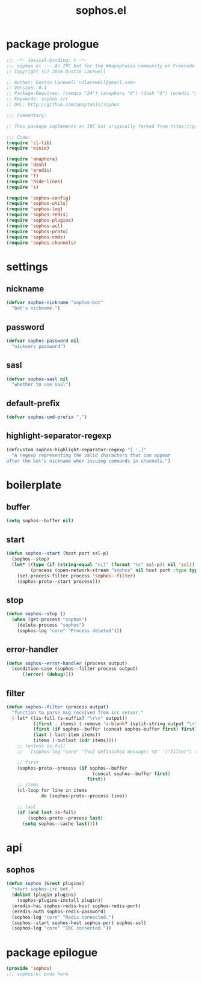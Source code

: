 #+title: sophos.el

* package prologue
#+begin_src emacs-lisp
  ;;; -*- lexical-binding: t -*-
  ;;; sophos.el --- An IRC bot for the ##apoptosis community on Freenode
  ;; Copyright (C) 2018 Dustin Lacewell

  ;; Author: Dustin Lacewell <dlacewell@gmail.com>
  ;; Version: 0.1
  ;; Package-Requires: ((emacs "24") (anaphora "0") (dash "0") (eredis "0") (hide-lines "0") (s "0") (f "0"))
  ;; Keywords: sophos irc
  ;; URL: http://github.com/apoptosis/sophos

  ;;; Commentary:

  ;; This package implements an IRC bot originally forked from https://github.com/bokuno/momoko.el

  ;;; Code:
  (require 'cl-lib)
  (require 'eieio)

  (require 'anaphora)
  (require 'dash)
  (require 'eredis)
  (require 'f)
  (require 'hide-lines)
  (require 's)

  (require 'sophos-config)
  (require 'sophos-utils)
  (require 'sophos-log)
  (require 'sophos-redis)
  (require 'sophos-plugins)
  (require 'sophos-acl)
  (require 'sophos-proto)
  (require 'sophos-cmds)
  (require 'sophos-channels)

#+end_src

* settings
** nickname
#+begin_src emacs-lisp
  (defvar sophos-nickname "sophos-bot"
    "bot's nickname.")
#+end_src

** password
#+begin_src emacs-lisp
  (defvar sophos-password nil
    "nickserv password")
#+end_src

** sasl
#+begin_src emacs-lisp
  (defvar sophos-sasl nil
    "whether to use sasl")
#+end_src

** default-prefix
#+begin_src emacs-lisp
  (defvar sophos-cmd-prefix ",")
#+end_src

** highlight-separator-regexp
#+begin_src emacs-lisp
  (defcustom sophos-highlight-separator-regexp "[ :,]"
    "A regexp representing the valid characters that can appear
  after the bot's nickname when issuing commands in channels.")
#+end_src

* boilerplate
** buffer
#+begin_src emacs-lisp
  (setq sophos--buffer nil)
#+end_src

** start
#+begin_src emacs-lisp
  (defun sophos--start (host port ssl-p)
    (sophos--stop)
    (let* ((type (if (string-equal "nil" (format "%s" ssl-p)) nil 'ssl))
           (process (open-network-stream "sophos" nil host port :type type)))
      (set-process-filter process 'sophos--filter)
      (sophos-proto--start process)))
#+end_src

** stop
#+begin_src emacs-lisp
  (defun sophos--stop ()
    (when (get-process "sophos")
      (delete-process "sophos")
      (sophos-log "core" "Process deleted")))
#+end_src

** error-handler
#+begin_src emacs-lisp
  (defun sophos--error-handler (process output)
    (condition-case (sophos--filter process output)
        ((error) (debug))))
#+end_src

** filter
#+begin_src emacs-lisp
  (defun sophos--filter (process output)
    "function to parse msg received from irc server."
    (-let* ((is-full (s-suffix? "\r\n" output))
            ((first . items) (-remove 's-blank? (split-string output "\r\n")))
            (first (if sophos--buffer (concat sophos-buffer first) first))
            (last (-last-item items))
            (items (-butlast (cdr items))))
      ;; (unless is-full
      ;;   (sophos-log "core" "[%s] Unfinished message: %S" '("filter") output))

      ;; first
      (sophos-proto--process (if sophos--buffer
                                  (concat sophos--buffer first)
                                first))
      ;; items
      (cl-loop for line in items
               do (sophos-proto--process line))

      ;; last
      (if (and last is-full)
          (sophos-proto--process last)
        (setq sophos--cache last))))
#+end_src

* api
** sophos
#+begin_src emacs-lisp
  (defun sophos (&rest plugins)
    "start sophos-irc bot."
    (dolist (plugin plugins)
      (sophos-plugins-install plugin))
    (eredis-hai sophos-redis-host sophos-redis-port)
    (eredis-auth sophos-redis-password)
    (sophos-log "core" "Redis connected.")
    (sophos--start sophos-host sophos-port sophos-ssl)
    (sophos-log "core" "IRC connected."))
#+end_src

* package epilogue
#+begin_src emacs-lisp
  (provide 'sophos)
  ;;; sophos.el ends here
#+end_src

